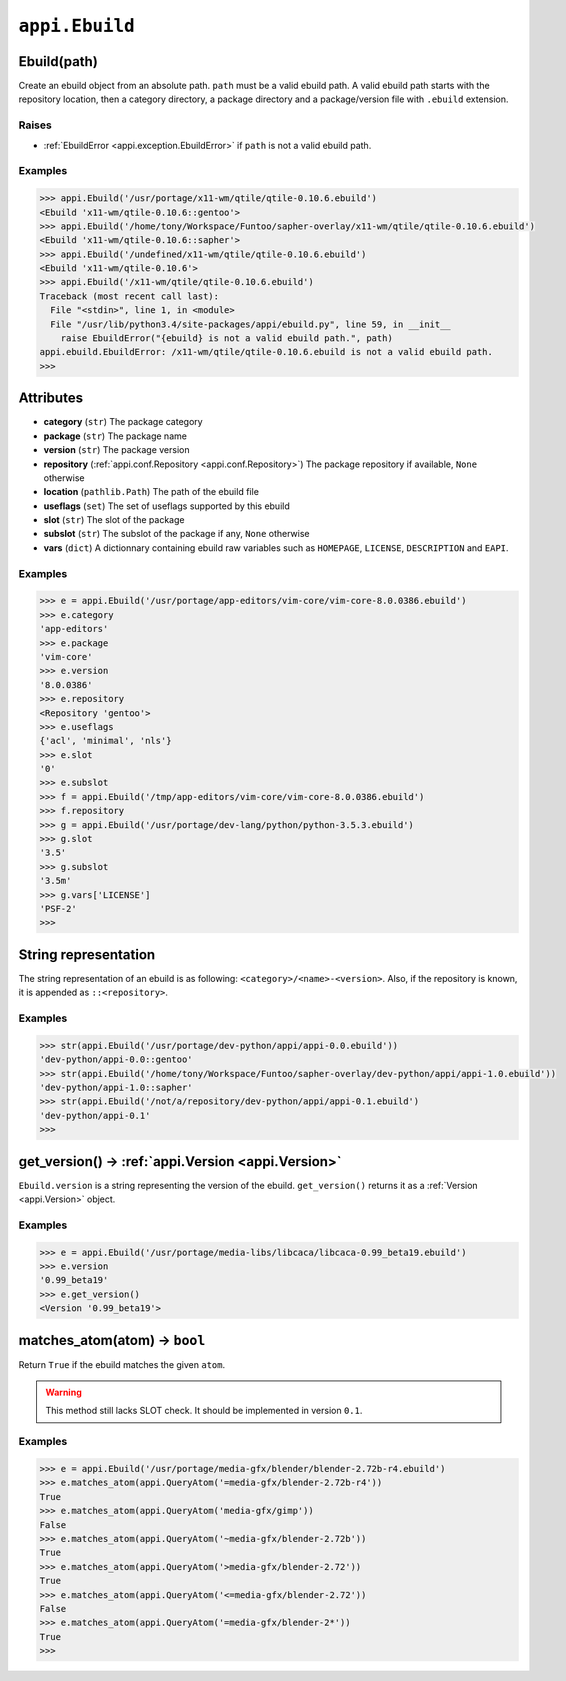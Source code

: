 .. _appi.Ebuild:

===============
``appi.Ebuild``
===============


Ebuild(path)
------------

Create an ebuild object from an absolute path. ``path`` must be a valid ebuild path.
A valid ebuild path starts with the repository location, then a category directory,
a package directory and a package/version file with ``.ebuild`` extension.

Raises
~~~~~~

- :ref:`EbuildError <appi.exception.EbuildError>` if ``path`` is not a valid ebuild path.

Examples
~~~~~~~~

.. code-block:: python

    >>> appi.Ebuild('/usr/portage/x11-wm/qtile/qtile-0.10.6.ebuild')
    <Ebuild 'x11-wm/qtile-0.10.6::gentoo'>
    >>> appi.Ebuild('/home/tony/Workspace/Funtoo/sapher-overlay/x11-wm/qtile/qtile-0.10.6.ebuild')
    <Ebuild 'x11-wm/qtile-0.10.6::sapher'>
    >>> appi.Ebuild('/undefined/x11-wm/qtile/qtile-0.10.6.ebuild')
    <Ebuild 'x11-wm/qtile-0.10.6'>
    >>> appi.Ebuild('/x11-wm/qtile/qtile-0.10.6.ebuild')
    Traceback (most recent call last):
      File "<stdin>", line 1, in <module>
      File "/usr/lib/python3.4/site-packages/appi/ebuild.py", line 59, in __init__
        raise EbuildError("{ebuild} is not a valid ebuild path.", path)
    appi.ebuild.EbuildError: /x11-wm/qtile/qtile-0.10.6.ebuild is not a valid ebuild path.
    >>>


Attributes
----------

- **category** (``str``) The package category
- **package** (``str``) The package name
- **version** (``str``) The package version
- **repository** (:ref:`appi.conf.Repository <appi.conf.Repository>`) The package repository
  if available, ``None`` otherwise
- **location** (``pathlib.Path``) The path of the ebuild file
- **useflags** (``set``) The set of useflags supported by this ebuild
- **slot** (``str``) The slot of the package
- **subslot** (``str``) The subslot of the package if any, ``None`` otherwise
- **vars** (``dict``) A dictionnary containing ebuild raw variables such as ``HOMEPAGE``,
  ``LICENSE``, ``DESCRIPTION`` and ``EAPI``.

Examples
~~~~~~~~

.. code-block:: python

    >>> e = appi.Ebuild('/usr/portage/app-editors/vim-core/vim-core-8.0.0386.ebuild')
    >>> e.category
    'app-editors'
    >>> e.package
    'vim-core'
    >>> e.version
    '8.0.0386'
    >>> e.repository
    <Repository 'gentoo'>
    >>> e.useflags
    {'acl', 'minimal', 'nls'}
    >>> e.slot
    '0'
    >>> e.subslot
    >>> f = appi.Ebuild('/tmp/app-editors/vim-core/vim-core-8.0.0386.ebuild')
    >>> f.repository
    >>> g = appi.Ebuild('/usr/portage/dev-lang/python/python-3.5.3.ebuild')
    >>> g.slot
    '3.5'
    >>> g.subslot
    '3.5m'
    >>> g.vars['LICENSE']
    'PSF-2'
    >>>


String representation
---------------------

The string representation of an ebuild is as following: ``<category>/<name>-<version>``. Also,
if the repository is known, it is appended as ``::<repository>``.

Examples
~~~~~~~~

.. code-block:: python

    >>> str(appi.Ebuild('/usr/portage/dev-python/appi/appi-0.0.ebuild'))
    'dev-python/appi-0.0::gentoo'
    >>> str(appi.Ebuild('/home/tony/Workspace/Funtoo/sapher-overlay/dev-python/appi/appi-1.0.ebuild'))
    'dev-python/appi-1.0::sapher'
    >>> str(appi.Ebuild('/not/a/repository/dev-python/appi/appi-0.1.ebuild')
    'dev-python/appi-0.1'
    >>>

get_version() -> :ref:`appi.Version <appi.Version>`
---------------------------------------------------

``Ebuild.version`` is a string representing the version of the ebuild. ``get_version()`` returns it
as a :ref:`Version <appi.Version>` object.

Examples
~~~~~~~~

.. code-block:: python

    >>> e = appi.Ebuild('/usr/portage/media-libs/libcaca/libcaca-0.99_beta19.ebuild')
    >>> e.version
    '0.99_beta19'
    >>> e.get_version()
    <Version '0.99_beta19'>

matches_atom(atom) -> ``bool``
------------------------------

Return ``True`` if the ebuild matches the given ``atom``.

.. warning:: This method still lacks SLOT check. It should be implemented in version ``0.1``.

Examples
~~~~~~~~

.. code-block:: python

    >>> e = appi.Ebuild('/usr/portage/media-gfx/blender/blender-2.72b-r4.ebuild')
    >>> e.matches_atom(appi.QueryAtom('=media-gfx/blender-2.72b-r4'))
    True
    >>> e.matches_atom(appi.QueryAtom('media-gfx/gimp'))
    False
    >>> e.matches_atom(appi.QueryAtom('~media-gfx/blender-2.72b'))
    True
    >>> e.matches_atom(appi.QueryAtom('>media-gfx/blender-2.72'))
    True
    >>> e.matches_atom(appi.QueryAtom('<=media-gfx/blender-2.72'))
    False
    >>> e.matches_atom(appi.QueryAtom('=media-gfx/blender-2*'))
    True
    >>>
